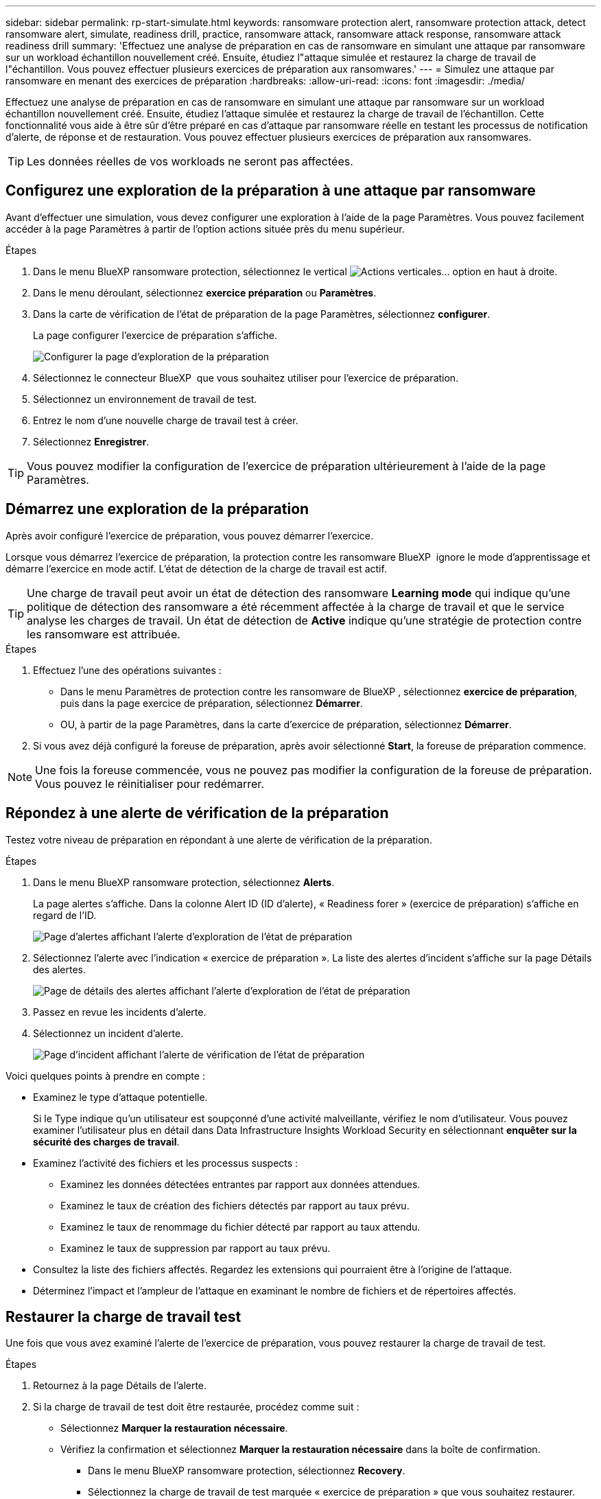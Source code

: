 ---
sidebar: sidebar 
permalink: rp-start-simulate.html 
keywords: ransomware protection alert, ransomware protection attack, detect ransomware alert, simulate, readiness drill, practice, ransomware attack, ransomware attack response, ransomware attack readiness drill 
summary: 'Effectuez une analyse de préparation en cas de ransomware en simulant une attaque par ransomware sur un workload échantillon nouvellement créé. Ensuite, étudiez l"attaque simulée et restaurez la charge de travail de l"échantillon. Vous pouvez effectuer plusieurs exercices de préparation aux ransomwares.' 
---
= Simulez une attaque par ransomware en menant des exercices de préparation
:hardbreaks:
:allow-uri-read: 
:icons: font
:imagesdir: ./media/


[role="lead"]
Effectuez une analyse de préparation en cas de ransomware en simulant une attaque par ransomware sur un workload échantillon nouvellement créé. Ensuite, étudiez l'attaque simulée et restaurez la charge de travail de l'échantillon. Cette fonctionnalité vous aide à être sûr d'être préparé en cas d'attaque par ransomware réelle en testant les processus de notification d'alerte, de réponse et de restauration. Vous pouvez effectuer plusieurs exercices de préparation aux ransomwares.


TIP: Les données réelles de vos workloads ne seront pas affectées.



== Configurez une exploration de la préparation à une attaque par ransomware

Avant d'effectuer une simulation, vous devez configurer une exploration à l'aide de la page Paramètres. Vous pouvez facilement accéder à la page Paramètres à partir de l'option actions située près du menu supérieur.

.Étapes
. Dans le menu BlueXP ransomware protection, sélectionnez le vertical image:button-actions-vertical.png["Actions verticales"]... option en haut à droite.
. Dans le menu déroulant, sélectionnez *exercice préparation* ou *Paramètres*.
. Dans la carte de vérification de l'état de préparation de la page Paramètres, sélectionnez *configurer*.
+
La page configurer l'exercice de préparation s'affiche.

+
image:screen-settings-alert-drill-configure.png["Configurer la page d'exploration de la préparation"]

. Sélectionnez le connecteur BlueXP  que vous souhaitez utiliser pour l'exercice de préparation.
. Sélectionnez un environnement de travail de test.
. Entrez le nom d'une nouvelle charge de travail test à créer.
. Sélectionnez *Enregistrer*.



TIP: Vous pouvez modifier la configuration de l'exercice de préparation ultérieurement à l'aide de la page Paramètres.



== Démarrez une exploration de la préparation

Après avoir configuré l'exercice de préparation, vous pouvez démarrer l'exercice.

Lorsque vous démarrez l'exercice de préparation, la protection contre les ransomware BlueXP  ignore le mode d'apprentissage et démarre l'exercice en mode actif. L'état de détection de la charge de travail est actif.


TIP: Une charge de travail peut avoir un état de détection des ransomware *Learning mode* qui indique qu'une politique de détection des ransomware a été récemment affectée à la charge de travail et que le service analyse les charges de travail. Un état de détection de *Active* indique qu'une stratégie de protection contre les ransomware est attribuée.

.Étapes
. Effectuez l'une des opérations suivantes :
+
** Dans le menu Paramètres de protection contre les ransomware de BlueXP , sélectionnez *exercice de préparation*, puis dans la page exercice de préparation, sélectionnez *Démarrer*.
** OU, à partir de la page Paramètres, dans la carte d'exercice de préparation, sélectionnez *Démarrer*.


. Si vous avez déjà configuré la foreuse de préparation, après avoir sélectionné *Start*, la foreuse de préparation commence.



NOTE: Une fois la foreuse commencée, vous ne pouvez pas modifier la configuration de la foreuse de préparation. Vous pouvez le réinitialiser pour redémarrer.



== Répondez à une alerte de vérification de la préparation

Testez votre niveau de préparation en répondant à une alerte de vérification de la préparation.

.Étapes
. Dans le menu BlueXP ransomware protection, sélectionnez *Alerts*.
+
La page alertes s'affiche. Dans la colonne Alert ID (ID d'alerte), « Readiness forer » (exercice de préparation) s'affiche en regard de l'ID.

+
image:screen-alerts-readiness.png["Page d'alertes affichant l'alerte d'exploration de l'état de préparation"]

. Sélectionnez l'alerte avec l'indication « exercice de préparation ». La liste des alertes d'incident s'affiche sur la page Détails des alertes.
+
image:screen-alerts-readiness-details.png["Page de détails des alertes affichant l'alerte d'exploration de l'état de préparation"]

. Passez en revue les incidents d'alerte.
. Sélectionnez un incident d'alerte.
+
image:screen-alerts-readiness-incidents2.png["Page d'incident affichant l'alerte de vérification de l'état de préparation"]



Voici quelques points à prendre en compte :

* Examinez le type d'attaque potentielle.
+
Si le Type indique qu'un utilisateur est soupçonné d'une activité malveillante, vérifiez le nom d'utilisateur. Vous pouvez examiner l'utilisateur plus en détail dans Data Infrastructure Insights Workload Security en sélectionnant *enquêter sur la sécurité des charges de travail*.



* Examinez l'activité des fichiers et les processus suspects :
+
** Examinez les données détectées entrantes par rapport aux données attendues.
** Examinez le taux de création des fichiers détectés par rapport au taux prévu.
** Examinez le taux de renommage du fichier détecté par rapport au taux attendu.
** Examinez le taux de suppression par rapport au taux prévu.


* Consultez la liste des fichiers affectés. Regardez les extensions qui pourraient être à l'origine de l'attaque.
* Déterminez l'impact et l'ampleur de l'attaque en examinant le nombre de fichiers et de répertoires affectés.




== Restaurer la charge de travail test

Une fois que vous avez examiné l'alerte de l'exercice de préparation, vous pouvez restaurer la charge de travail de test.

.Étapes
. Retournez à la page Détails de l'alerte.
. Si la charge de travail de test doit être restaurée, procédez comme suit :
+
** Sélectionnez *Marquer la restauration nécessaire*.
** Vérifiez la confirmation et sélectionnez *Marquer la restauration nécessaire* dans la boîte de confirmation.
+
*** Dans le menu BlueXP ransomware protection, sélectionnez *Recovery*.
*** Sélectionnez la charge de travail de test marquée « exercice de préparation » que vous souhaitez restaurer.
*** Sélectionnez *Restaurer*.
*** Dans la page Restaurer, fournissez des informations sur la restauration :


** Sélectionnez la copie snapshot source.
** Sélectionnez le volume de destination.


. Dans la page Restaurer révision, sélectionnez *Restaurer*.
+
La page récupération affiche l'état de la restauration de l'exercice Readiness comme « en cours ».

+
Une fois la restauration terminée, l'état de la charge de travail passe à *restauré*.

. Vérifiez le workload restauré.



TIP: Pour plus de détails sur le processus de restauration, reportez-vous à link:rp-use-recover.html["Récupération après une attaque par ransomware (après neutralisation des incidents)"]la section .



== Modifiez l'état des alertes après l'exercice de préparation

Après avoir vérifié l'alerte de niveau de préparation et restauré la charge de travail, vous pouvez modifier l'état de l'alerte.

.Étapes
. Retournez à la page Détails de l'alerte.
. Sélectionnez à nouveau l'alerte.
. Indiquez l'état en sélectionnant *Modifier l'état* et changez l'état à l'un des suivants :
+
** Rejeté : si vous soupçonnez que l'activité ne constitue pas une attaque par ransomware, remplacez le statut par rejeté.
+

IMPORTANT: Après avoir rejeté une attaque, vous ne pouvez plus la rechanter. Si vous rejetez un workload, toutes les copies Snapshot effectuées automatiquement en réponse à une attaque potentielle par ransomware seront définitivement supprimées. Si vous rejetez l'alerte, l'exercice de préparation est considéré comme terminé.

** Résolu : l'incident a été atténué.






== Passez en revue les rapports sur l'exercice de préparation

Une fois l'exercice de préparation terminé, vous pouvez consulter et enregistrer un rapport sur l'exercice.

.Étapes
. Dans le menu protection contre les ransomwares BlueXP, sélectionnez *Rapports*.
+
image:screen-reports.png["Page Rapports affichant le rapport de la foreuse de préparation"]

. Sélectionnez *exercices d'état de préparation* et *Télécharger* pour télécharger le rapport d'exercice d'état de préparation.

